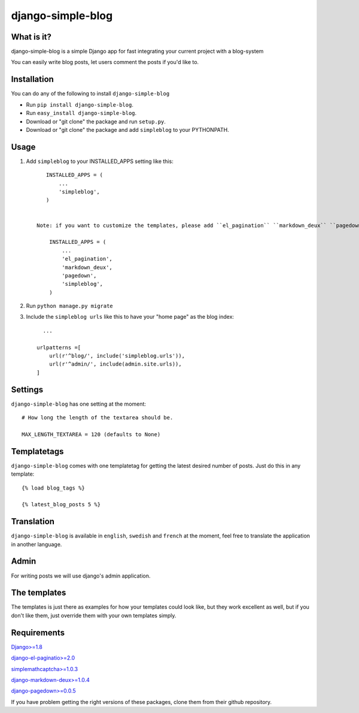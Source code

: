 ==========================
django-simple-blog
==========================

What is it?
===========

django-simple-blog is a simple Django app for fast integrating your
current project with a blog-system

You can easily write blog posts, let users comment the posts if you'd like to.

Installation
============

You can do any of the following to install ``django-simple-blog``

- Run ``pip install django-simple-blog``.
- Run ``easy_install django-simple-blog``.
- Download or "git clone" the package and run ``setup.py``.
- Download or "git clone" the package and add ``simpleblog`` to your PYTHONPATH.


Usage
=====

1. Add ``simpleblog`` to your INSTALLED_APPS setting like this::

       INSTALLED_APPS = (
           ...
           'simpleblog',
       )


    Note: if you want to customize the templates, please add ``el_pagination`` ``markdown_deux`` ``pagedown`` to your INSTALLED_APPS setting.

        INSTALLED_APPS = (
            ...
            'el_pagination',
            'markdown_deux',
            'pagedown',
            'simpleblog',
        )

2. Run ``python manage.py migrate``
3. Include the ``simpleblog urls`` like this to have your "home page" as the blog index::

	...

      urlpatterns =[
          url(r'^blog/', include('simpleblog.urls')),
          url(r'^admin/', include(admin.site.urls)),
      ]

Settings
========
``django-simple-blog`` has one setting at the moment::

  # How long the length of the textarea should be.

  MAX_LENGTH_TEXTAREA = 120 (defaults to None)


Templatetags
===========

``django-simple-blog`` comes with one templatetag for getting
the latest desired number of posts. Just do this in any template::
  {% load blog_tags %}

  {% latest_blog_posts 5 %}


Translation
===========

``django-simple-blog`` is available in ``english``, ``swedish`` and ``french``
at the moment, feel free to translate the application in another
language.

Admin
=====
For writing posts we will use django's admin application.

The templates
=============

The templates is just there as examples for how your templates
could look like, but they work excellent as well, but if you don't
like them, just override them with your own templates simply.

Requirements
============

`Django>=1.8
<https://github.com/django/django/>`_

`django-el-paginatio>=2.0
<https://github.com/shtalinberg/django-el-pagination>`_

`simplemathcaptcha>=1.0.3
<https://github.com/alsoicode/django-simple-math-captcha/>`_

`django-markdown-deux>=1.0.4
<https://github.com/trentm/django-markdown-deux>`_

`django-pagedown>=0.0.5
<https://github.com/timmyomahony/django-pagedown>`_

If you have problem getting the right versions of these packages,
clone them from their github repository.

